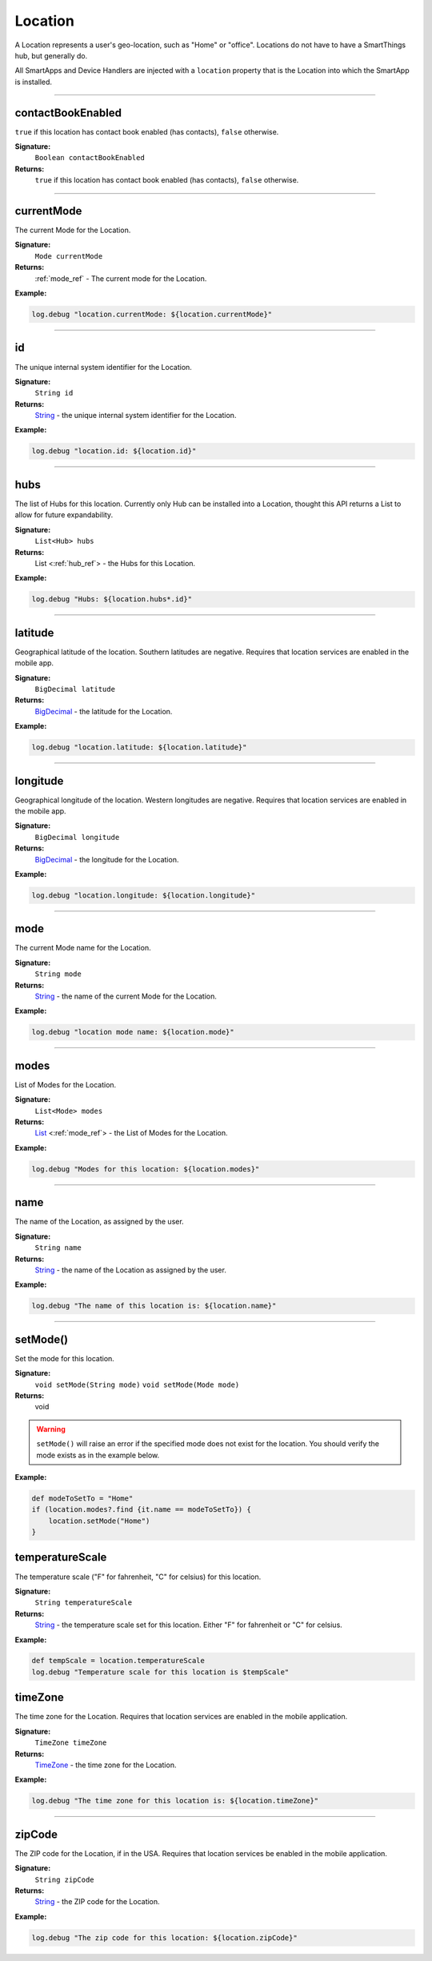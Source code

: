 .. _location_ref:

Location
========

A Location represents a user's geo-location, such as "Home" or "office". Locations do not have to have a SmartThings hub, but generally do.

All SmartApps and Device Handlers are injected with a ``location`` property that is the Location into which the SmartApp is installed.

----

.. _location_contact_book_enabled:

contactBookEnabled
------------------

``true`` if this location has contact book enabled (has contacts), ``false`` otherwise.

**Signature:**
    ``Boolean contactBookEnabled``

**Returns:**
    ``true`` if this location has contact book enabled (has contacts), ``false`` otherwise.

----

currentMode
-----------

The current Mode for the Location.

**Signature:**
    ``Mode currentMode``

**Returns:**
    :ref:`mode_ref` - The current mode for the Location.

**Example:**

.. code-block:: groovy

    log.debug "location.currentMode: ${location.currentMode}"

----

id
--

The unique internal system identifier for the Location.

**Signature:**
    ``String id``

**Returns:**
    `String`_ - the unique internal system identifier for the Location.

**Example:**

.. code-block:: groovy

    log.debug "location.id: ${location.id}"

----

hubs
----

The list of Hubs for this location. Currently only Hub can be installed into a Location, thought this API returns a List to allow for future expandability.

**Signature:**
    ``List<Hub> hubs``

**Returns:**
    List <:ref:`hub_ref`> - the Hubs for this Location.

**Example:**

.. code-block:: groovy

    log.debug "Hubs: ${location.hubs*.id}"

----

latitude
--------

Geographical latitude of the location. Southern latitudes are negative. Requires that location services are enabled in the mobile app.

**Signature:**
    ``BigDecimal latitude``

**Returns:**
    `BigDecimal`_ - the latitude for the Location.

**Example:**

.. code-block:: groovy

    log.debug "location.latitude: ${location.latitude}"

----

longitude
---------

Geographical longitude of the location. Western longitudes are negative. Requires that location services are enabled in the mobile app.

**Signature:**
    ``BigDecimal longitude``

**Returns:**
    `BigDecimal`_ - the longitude for the Location.

**Example:**

.. code-block:: groovy

    log.debug "location.longitude: ${location.longitude}"

----

mode
----

The current Mode name for the Location.

**Signature:**
    ``String mode``

**Returns:**
    `String`_ - the name of the current Mode for the Location.

**Example:**

.. code-block:: groovy

    log.debug "location mode name: ${location.mode}"

----

modes
-----

List of Modes for the Location.

**Signature:**
    ``List<Mode> modes``

**Returns:**
    `List`_ <:ref:`mode_ref`> - the List of Modes for the Location.

**Example:**

.. code-block:: groovy

    log.debug "Modes for this location: ${location.modes}"

----

name
----

The name of the Location, as assigned by the user.

**Signature:**
    ``String name``

**Returns:**
    `String`_ - the name of the Location as assigned by the user.

**Example:**

.. code-block:: groovy

    log.debug "The name of this location is: ${location.name}"

----

.. _location_set_mode:

setMode()
---------

Set the mode for this location.

**Signature:**
    ``void setMode(String mode)``
    ``void setMode(Mode mode)``

**Returns:**
    void

.. warning::

    ``setMode()`` will raise an error if the specified mode does not exist for the location. You should verify the mode exists as in the example below.

**Example:**

.. code-block:: groovy

    def modeToSetTo = "Home"
    if (location.modes?.find {it.name == modeToSetTo}) {
        location.setMode("Home")
    }

temperatureScale
----------------

The temperature scale ("F" for fahrenheit, "C" for celsius) for this location.

**Signature:**
    ``String temperatureScale``

**Returns:**
    `String`_ - the temperature scale set for this location. Either "F" for fahrenheit or "C" for celsius.

**Example:**

.. code-block:: groovy

    def tempScale = location.temperatureScale
    log.debug "Temperature scale for this location is $tempScale"

timeZone
--------

The time zone for the Location. Requires that location services are enabled in the mobile application.

**Signature:**
    ``TimeZone timeZone``

**Returns:**
    `TimeZone`_ - the time zone for the Location.

**Example:**

.. code-block:: groovy

    log.debug "The time zone for this location is: ${location.timeZone}"

----

zipCode
-------

The ZIP code for the Location, if in the USA. Requires that location services be enabled in the mobile application.

**Signature:**
    ``String zipCode``

**Returns:**
    `String`_ - the ZIP code for the Location.

**Example:**

.. code-block:: groovy

    log.debug "The zip code for this location: ${location.zipCode}"


.. _BigDecimal: http://docs.oracle.com/javase/7/docs/api/java/math/BigDecimal.html
.. _List: https://docs.oracle.com/javase/7/docs/api/java/util/List.html
.. _String: http://docs.oracle.com/javase/7/docs/api/java/lang/String.html
.. _TimeZone: http://docs.oracle.com/javase/7/docs/api/java/util/TimeZone.html
